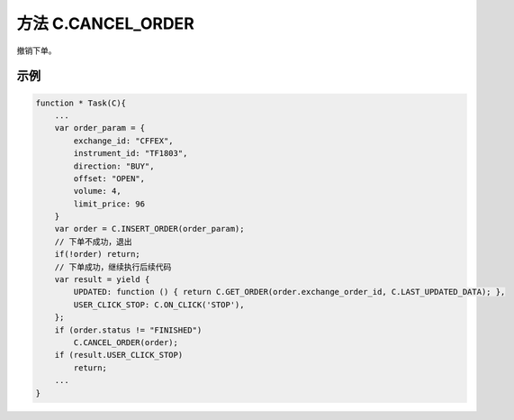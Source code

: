 .. _s_cancel_order:

方法 C.CANCEL_ORDER
==================================
 
撤销下单。

.. js:function:: CANCEL_ORDER(order)

   :param object order: 订单对象
   :returns: order 

示例
----------------------------------

.. code-block:: javascript

    function * Task(C){
        ...
        var order_param = {
            exchange_id: "CFFEX",
            instrument_id: "TF1803",
            direction: "BUY",
            offset: "OPEN",
            volume: 4,
            limit_price: 96
        }
        var order = C.INSERT_ORDER(order_param);
        // 下单不成功，退出
        if(!order) return;
        // 下单成功，继续执行后续代码
        var result = yield {
            UPDATED: function () { return C.GET_ORDER(order.exchange_order_id, C.LAST_UPDATED_DATA); },
            USER_CLICK_STOP: C.ON_CLICK('STOP'),
        };
        if (order.status != "FINISHED")
            C.CANCEL_ORDER(order);
        if (result.USER_CLICK_STOP)
            return;
        ...
    }